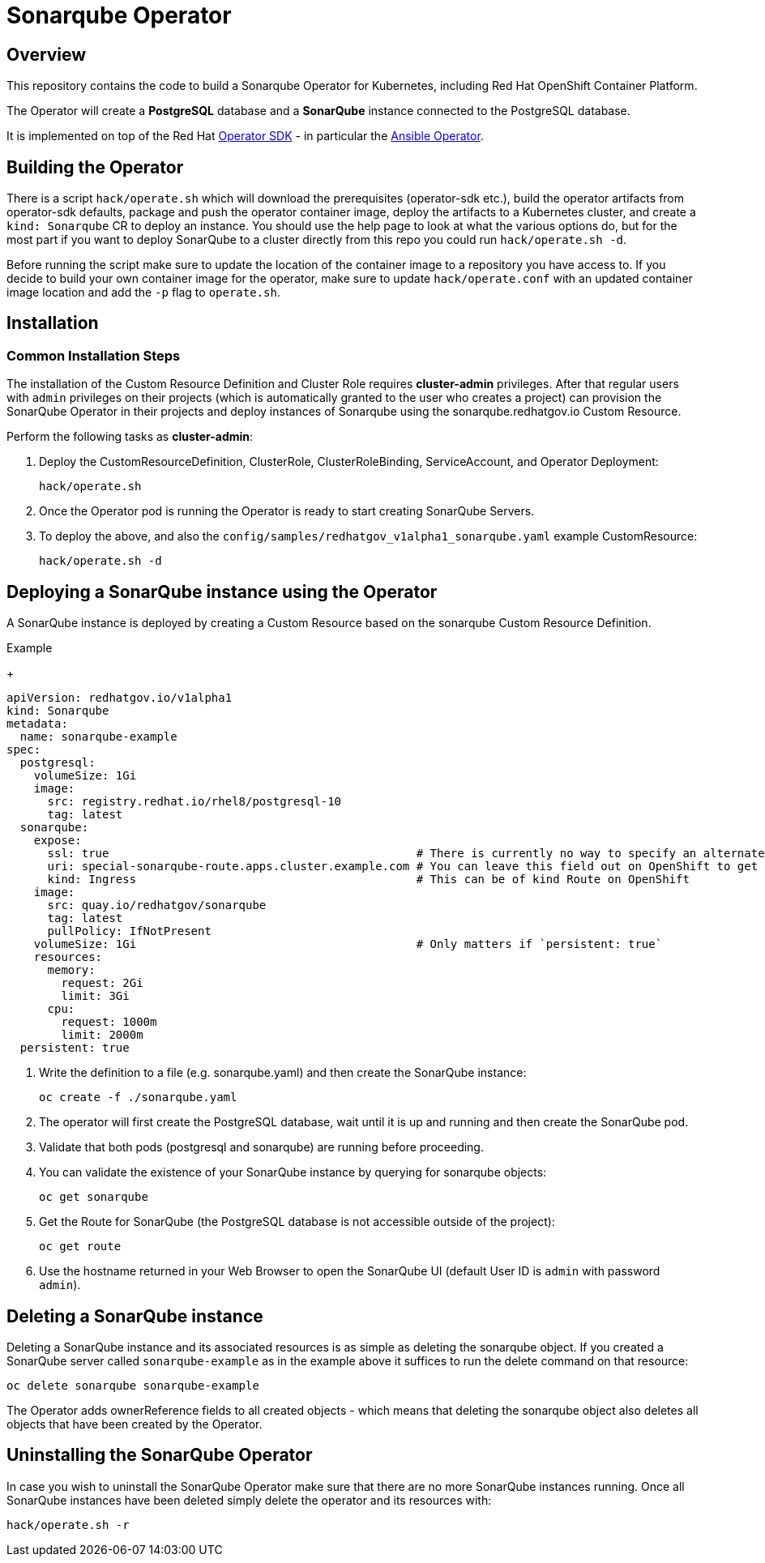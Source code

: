 = Sonarqube Operator

== Overview

This repository contains the code to build a Sonarqube Operator for Kubernetes, including Red Hat OpenShift Container Platform.

The Operator will create a *PostgreSQL* database and a *SonarQube* instance connected to the PostgreSQL database.

It is implemented on top of the Red Hat https://sdk.operatorframework.io/[Operator SDK] - in particular the https://sdk.operatorframework.io/docs/building-operators/ansible/[Ansible Operator].

== Building the Operator

There is a script `hack/operate.sh` which will download the prerequisites (operator-sdk etc.), build the operator artifacts from operator-sdk defaults, package and push the operator container image, deploy the artifacts to a Kubernetes cluster, and create a `kind: Sonarqube` CR to deploy an instance. You should use the help page to look at what the various options do, but for the most part if you want to deploy SonarQube to a cluster directly from this repo you could run `hack/operate.sh -d`.

Before running the script make sure to update the location of the container image to a repository you have access to. If you decide to build your own container image for the operator, make sure to update `hack/operate.conf` with an updated container image location and add the `-p` flag to `operate.sh`.

== Installation

=== Common Installation Steps

The installation of the Custom Resource Definition and Cluster Role requires *cluster-admin* privileges. After that regular users with `admin` privileges on their projects (which is automatically granted to the user who creates a project) can provision the SonarQube Operator in their projects and deploy instances of Sonarqube using the sonarqube.redhatgov.io Custom Resource.

Perform the following tasks as *cluster-admin*:

. Deploy the CustomResourceDefinition, ClusterRole, ClusterRoleBinding, ServiceAccount, and Operator Deployment:
+
[source,sh]
----
hack/operate.sh
----

. Once the Operator pod is running the Operator is ready to start creating SonarQube Servers.

. To deploy the above, and also the `config/samples/redhatgov_v1alpha1_sonarqube.yaml` example CustomResource:
+
[source,sh]
----
hack/operate.sh -d
----

== Deploying a SonarQube instance using the Operator

A SonarQube instance is deployed by creating a Custom Resource based on the sonarqube Custom Resource Definition.

.Example
+
[source,texinfo]
----
apiVersion: redhatgov.io/v1alpha1
kind: Sonarqube
metadata:
  name: sonarqube-example
spec:
  postgresql:
    volumeSize: 1Gi
    image:
      src: registry.redhat.io/rhel8/postgresql-10
      tag: latest
  sonarqube:
    expose:
      ssl: true                                             # There is currently no way to specify an alternate certificate
      uri: special-sonarqube-route.apps.cluster.example.com # You can leave this field out on OpenShift to get the default
      kind: Ingress                                         # This can be of kind Route on OpenShift
    image:
      src: quay.io/redhatgov/sonarqube
      tag: latest
      pullPolicy: IfNotPresent
    volumeSize: 1Gi                                         # Only matters if `persistent: true`
    resources:
      memory:
        request: 2Gi
        limit: 3Gi
      cpu:
        request: 1000m
        limit: 2000m
  persistent: true

----

. Write the definition to a file (e.g. sonarqube.yaml) and then create the SonarQube instance:
+
[source,sh]
----
oc create -f ./sonarqube.yaml
----

. The operator will first create the PostgreSQL database, wait until it is up and running and then create the SonarQube pod.
. Validate that both pods (postgresql and sonarqube) are running before proceeding.
. You can validate the existence of your SonarQube instance by querying for sonarqube objects:
+
[source,sh]
----
oc get sonarqube
----

. Get the Route for SonarQube (the PostgreSQL database is not accessible outside of the project):
+
[source,sh]
----
oc get route
----

. Use the hostname returned in your Web Browser to open the SonarQube UI (default User ID is `admin` with password `admin`).

== Deleting a SonarQube instance

Deleting a SonarQube instance and its associated resources is as simple as deleting the sonarqube object. If you created a SonarQube server called `sonarqube-example` as in the example above it suffices to run the delete command on that resource:

[source,sh]
----
oc delete sonarqube sonarqube-example
----

The Operator adds ownerReference fields to all created objects - which means that deleting the sonarqube object also deletes all objects that have been created by the Operator.

== Uninstalling the SonarQube Operator

In case you wish to uninstall the SonarQube Operator make sure that there are no more SonarQube instances running. Once all SonarQube instances have been deleted simply delete the operator and its resources with:

[source,sh]
----
hack/operate.sh -r
----
